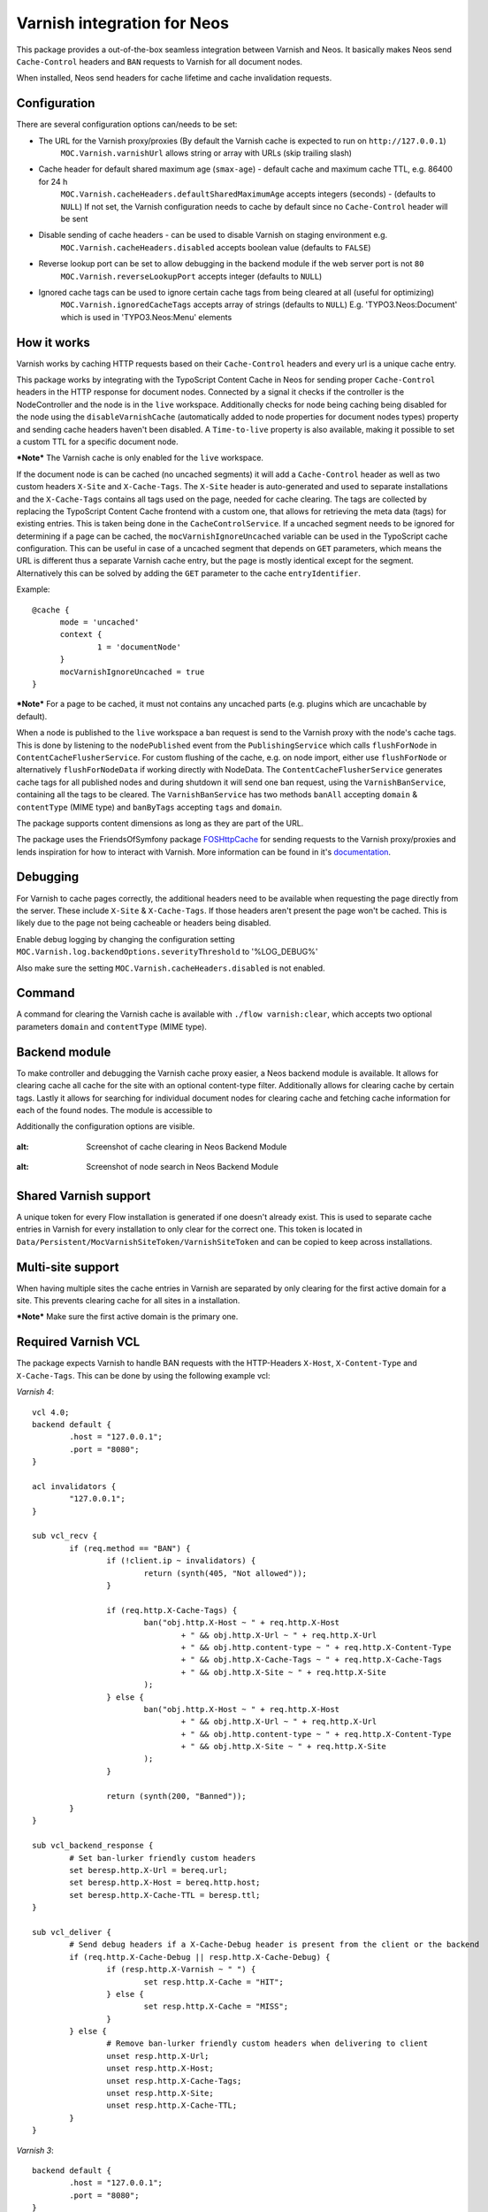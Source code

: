 Varnish integration for Neos
----------------------------

This package provides a out-of-the-box seamless integration between Varnish and Neos. It basically makes Neos send
``Cache-Control`` headers and ``BAN`` requests to Varnish for all document nodes.

When installed, Neos send headers for cache lifetime and cache invalidation requests.

=========================
Configuration
=========================

There are several configuration options can/needs to be set:

- The URL for the Varnish proxy/proxies (By default the Varnish cache is expected to run on ``http://127.0.0.1``)
   ``MOC.Varnish.varnishUrl`` allows string or array with URLs (skip trailing slash)
- Cache header for default shared maximum age (``smax-age``) - default cache and maximum cache TTL, e.g. 86400 for 24 h
   ``MOC.Varnish.cacheHeaders.defaultSharedMaximumAge`` accepts integers (seconds) - (defaults to ``NULL``)
   If not set, the Varnish configuration needs to cache by default since no ``Cache-Control`` header will be sent
- Disable sending of cache headers - can be used to disable Varnish on staging environment e.g.
   ``MOC.Varnish.cacheHeaders.disabled`` accepts boolean value (defaults to ``FALSE``)
- Reverse lookup port can be set to allow debugging in the backend module if the web server port is not ``80``
   ``MOC.Varnish.reverseLookupPort`` accepts integer (defaults to ``NULL``)
- Ignored cache tags can be used to ignore certain cache tags from being cleared at all (useful for optimizing)
   ``MOC.Varnish.ignoredCacheTags`` accepts array of strings (defaults to ``NULL``)
   E.g. 'TYPO3.Neos:Document' which is used in 'TYPO3.Neos:Menu' elements

=========================
How it works
=========================

Varnish works by caching HTTP requests based on their ``Cache-Control`` headers and every url is a unique cache entry.

This package works by integrating with the TypoScript Content Cache in Neos for sending proper ``Cache-Control`` headers in
the HTTP response for document nodes. Connected by a signal it checks if the controller is the NodeController and the
node is in the ``live`` workspace. Additionally checks for node being caching being disabled for the node using the
``disableVarnishCache`` (automatically added to node properties for document nodes types) property and sending cache
headers haven't been disabled. A ``Time-to-live`` property is also available, making it possible to set a custom TTL for
a specific document node.

***Note*** The Varnish cache is only enabled for the ``live`` workspace.

If the document node is can be cached (no uncached segments) it will add a ``Cache-Control`` header as well as two custom
headers ``X-Site`` and ``X-Cache-Tags``. The ``X-Site`` header is auto-generated and used to separate installations and
the ``X-Cache-Tags`` contains all tags used on the page, needed for cache clearing. The tags are collected by replacing
the TypoScript Content Cache frontend with a custom one, that allows for retrieving the meta data (tags) for existing
entries. This is taken being done in the ``CacheControlService``. If a uncached segment needs to be ignored for determining
if a page can be cached, the ``mocVarnishIgnoreUncached`` variable can be used in the TypoScript cache configuration.
This can be useful in case of a uncached segment that depends on ``GET`` parameters, which means the URL is different
thus a separate Varnish cache entry, but the page is mostly identical except for the segment. Alternatively this can
be solved by adding the ``GET`` parameter to the cache ``entryIdentifier``.

Example::

  @cache {
  	mode = 'uncached'
  	context {
  		1 = 'documentNode'
  	}
  	mocVarnishIgnoreUncached = true
  }

***Note*** For a page to be cached, it must not contains any uncached parts (e.g. plugins which are uncachable by default).

When a node is published to the ``live`` workspace a ban request is send to the
Varnish proxy with the node's cache tags. This is done by listening to the ``nodePublished`` event from the
``PublishingService`` which calls ``flushForNode`` in ``ContentCacheFlusherService``. For custom flushing of the cache,
e.g. on node import, either use ``flushForNode`` or alternatively ``flushForNodeData`` if working directly with NodeData.
The ``ContentCacheFlusherService`` generates cache tags for all published nodes and during shutdown it will send one ban
request, using the ``VarnishBanService``, containing all the tags to be cleared. The ``VarnishBanService`` has two methods
``banAll`` accepting ``domain`` & ``contentType`` (MIME type) and ``banByTags`` accepting ``tags`` and ``domain``.

The package supports content dimensions as long as they are part of the URL.

The package uses the FriendsOfSymfony package FOSHttpCache_ for sending requests to the Varnish proxy/proxies and
lends inspiration for how to interact with Varnish. More information can be found in it's documentation_.

.. _FOSHttpCache: https://github.com/FriendsOfSymfony/FOSHttpCache

.. _documentation: http://foshttpcache.readthedocs.org/en/stable/varnish-configuration.html

=========================
Debugging
=========================

For Varnish to cache pages correctly, the additional headers need to be available when requesting the page directly from
the server. These include ``X-Site`` & ``X-Cache-Tags``. If those headers aren't present the page won't be
cached. This is likely due to the page not being cacheable or headers being disabled.

Enable debug logging by changing the configuration setting ``MOC.Varnish.log.backendOptions.severityThreshold`` to '%LOG_DEBUG%'

Also make sure the setting ``MOC.Varnish.cacheHeaders.disabled`` is not enabled.

=========================
Command
=========================

A command for clearing the Varnish cache is available with ``./flow varnish:clear``, which accepts two optional
parameters ``domain`` and ``contentType`` (MIME type).

=========================
Backend module
=========================

To make controller and debugging the Varnish cache proxy easier, a Neos backend module is available. It allows for
clearing cache all cache for the site with an optional content-type filter. Additionally allows for clearing cache by
certain tags. Lastly it allows for searching for individual document nodes for clearing cache and fetching cache
information for each of the found nodes. The module is accessible to

Additionally the configuration options are visible.

  .. figure:: Images/VarnishBackendModuleCacheClearing.jpg
:alt: Screenshot of cache clearing in Neos Backend Module

  .. figure:: Images/VarnishBackendModuleSearch.jpg
:alt: Screenshot of node search in Neos Backend Module

=========================
Shared Varnish support
=========================

A unique token for every Flow installation is generated if one doesn't already exist. This is used to separate cache
entries in Varnish for every installation to only clear for the correct one. This token is located in
``Data/Persistent/MocVarnishSiteToken/VarnishSiteToken`` and can be copied to keep across installations.

=========================
Multi-site support
=========================

When having multiple sites the cache entries in Varnish are separated by only clearing for the first active domain for a
site. This prevents clearing cache for all sites in a installation.

***Note*** Make sure the first active domain is the primary one.

=========================
Required Varnish VCL
=========================

The package expects Varnish to handle BAN requests with the HTTP-Headers ``X-Host``, ``X-Content-Type`` and ``X-Cache-Tags``.
This can be done by using the following example vcl:

*Varnish 4*::

	vcl 4.0;
	backend default {
		.host = "127.0.0.1";
		.port = "8080";
	}

	acl invalidators {
		"127.0.0.1";
	}

	sub vcl_recv {
		if (req.method == "BAN") {
			if (!client.ip ~ invalidators) {
				return (synth(405, "Not allowed"));
			}

			if (req.http.X-Cache-Tags) {
				ban("obj.http.X-Host ~ " + req.http.X-Host
					+ " && obj.http.X-Url ~ " + req.http.X-Url
					+ " && obj.http.content-type ~ " + req.http.X-Content-Type
					+ " && obj.http.X-Cache-Tags ~ " + req.http.X-Cache-Tags
					+ " && obj.http.X-Site ~ " + req.http.X-Site
				);
			} else {
				ban("obj.http.X-Host ~ " + req.http.X-Host
					+ " && obj.http.X-Url ~ " + req.http.X-Url
					+ " && obj.http.content-type ~ " + req.http.X-Content-Type
					+ " && obj.http.X-Site ~ " + req.http.X-Site
				);
			}

			return (synth(200, "Banned"));
		}
	}

	sub vcl_backend_response {
		# Set ban-lurker friendly custom headers
		set beresp.http.X-Url = bereq.url;
		set beresp.http.X-Host = bereq.http.host;
		set beresp.http.X-Cache-TTL = beresp.ttl;
	}

	sub vcl_deliver {
		# Send debug headers if a X-Cache-Debug header is present from the client or the backend
		if (req.http.X-Cache-Debug || resp.http.X-Cache-Debug) {
			if (resp.http.X-Varnish ~ " ") {
				set resp.http.X-Cache = "HIT";
			} else {
				set resp.http.X-Cache = "MISS";
			}
		} else {
			# Remove ban-lurker friendly custom headers when delivering to client
			unset resp.http.X-Url;
			unset resp.http.X-Host;
			unset resp.http.X-Cache-Tags;
			unset resp.http.X-Site;
			unset resp.http.X-Cache-TTL;
		}
	}

*Varnish 3*::

	backend default {
		.host = "127.0.0.1";
		.port = "8080";
	}

	acl invalidators {
		"127.0.0.1";
	}

	sub vcl_recv {
		if (req.request == "BAN") {
			if (!client.ip ~ invalidators) {
				error 405 "Not allowed.";
			}

			if (req.http.X-Cache-Tags) {
				ban("obj.http.X-Host ~ " + req.http.X-Host
					+ " && obj.http.X-Url ~ " + req.http.X-Url
					+ " && obj.http.content-type ~ " + req.http.X-Content-Type
					+ " && obj.http.X-Cache-Tags ~ " + req.http.X-Cache-Tags
					+ " && obj.http.X-Site ~ " + req.http.X-Site
				);
			} else {
				ban("obj.http.X-Host ~ " + req.http.X-Host
					+ " && obj.http.X-Url ~ " + req.http.X-Url
					+ " && obj.http.content-type ~ " + req.http.X-Content-Type
					+ " && obj.http.X-Site ~ " + req.http.X-Site
				);
			}

			error 200 "Banned";
		}
	}

	sub vcl_fetch {
		# Set ban-lurker friendly custom headers
		set beresp.http.X-Url = req.url;
		set beresp.http.X-Host = req.http.host;
		set beresp.http.X-Cache-TTL = beresp.ttl;
	}

	sub vcl_deliver {
		# Send debug headers if a X-Cache-Debug header is present from the client or the backend
		if (req.http.X-Cache-Debug || resp.http.X-Cache-Debug) {
			if (obj.hits > 0) {
				set resp.http.X-Cache = "HIT";
			} else {
				set resp.http.X-Cache = "MISS";
			}
		} else {
			# Remove ban-lurker friendly custom headers when delivering to client
			unset resp.http.X-Url;
			unset resp.http.X-Host;
			unset resp.http.X-Cache-Tags;
			unset resp.http.X-Site;
			unset resp.http.X-Cache-TTL;
		}
	}

***Note*** Example_ of full VCL configuration file (Varnish 3) – Use with care!

.. _Example: https://github.com/mocdk/MOC.Varnish/blob/master/Documentation/example.vcl